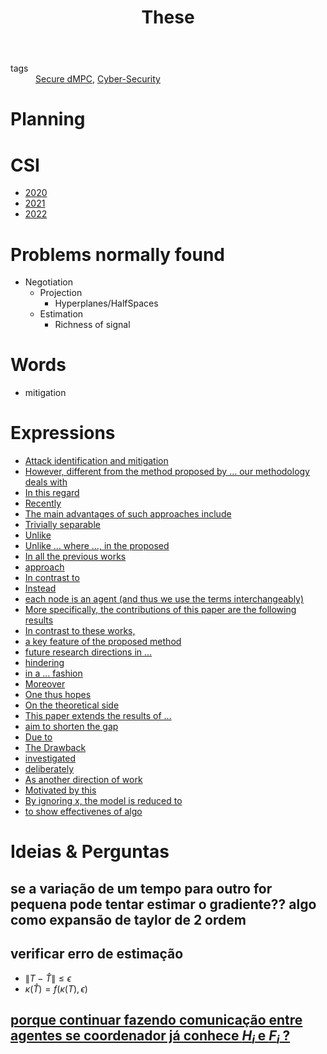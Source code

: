 #+TITLE: These
#+OPTIONS: toc:nil

- tags :: [[file:20200406135143-secure_dmpc.org][Secure dMPC]], [[file:20200427105830-cybersecurity.org][Cyber-Security]]

* Planning
#+BEGIN_SRC plantuml :file img/ganttThese.png :exports results
printscale monthly
<style>
ganttDiagram {
    task {
        BackGroundColor Lavender
        LineColor LightBlue
    }
    milestone {
    }
}
</style>
Project starts the 2019-11-01
today is 30 days after start and is colored in #AAF
-- CSI --
[CSI 2020] happens at 2020-06-03
[CSI 2021] happens at 2021-05-03

[CSI 2020] is colored in blue
[CSI 2021] is colored in blue

-- Formations --
[MSER] as [F1] happens at 2020-03-02
[DSC] as [F2] happens at 2020-06-22
[Ethics] as [F3] happens at 2020-07-17
[Data Driven Model Learning] as [F4] happens at 2021-04-06
[F1] is colored in lightgreen
[F2] is colored in lightgreen
[F3] is colored in lightgreen
[F4] is colored in lightblue

-- Teaching --
[ Auto 20/21 ] as [V1] starts 2020-09-16 and ends 2020-10-16
[ µGrid 20/21] as [V2] starts 2021-03-16 and ends 2021-4-06

[ MPC 20/21] as [V3] starts 2021-07-16 and ends 2021-7-16
[ Auto 21/22] as [V4] starts 2021-09-16 and ends 2021-10-16

[V1] is colored in LightGreen/LightBlue
[V2] is 80% completed
[V3] is 0% completed
[V4] is 0% completed

[V2] is colored in LightGreen/LightBlue
[V3] is colored in LightGreen/LightBlue
[V4] is colored in LightGreen/LightBlue

[V2] displays on same row as [V1]
[V3] displays on same row as [V2]
[V4] displays on same row as [V3]

-- Research --
[ Bibliography ] as [B1] starts at 2019-11-01 and ends 2022-08-31

[B1] is 40% completed
[B1] links to [[https://gitlab.com/Accacio/docsthese/raw/master/bibliography.bib]]

[First running example] as [Ex1] happens at 2019-12-01
[N-agents | Eq. Constraints] as [Ex2] happens at 2020-10-01
[Ex2] displays on same row as [Ex1]

[N-agents | Ineq. Constraints] as [Ex3] happens at 2021-05-01
[Ex3] displays on same row as [Ex2]

[Projections onto halfspaces and hyperplanes] starts at 2021-01-15 and ends at 2021-02-16
[Identification of steps and common problems to solve ] as [D1] starts at 2020-02-01 and lasts 30 days
[Isolation (S1)] as [I1] starts after [D1]'s end and lasts 15 days
[Recovery (S1)] as [R1] starts after [I1]'s end and lasts 15 days


[Detection (S2)] as [D2] starts at 2020-07-07 and lasts 40 days
[Isolation (S2)] as [I2] starts after [D2]'s end and lasts 30 days
[Recovery (S2)] as [R2] starts after [I2]'s end and lasts 25 days

[Propagation of Est. Error ] as [D3] starts 32 weeks after [D2]'s end with white bold link and lasts 30 days
[Isolation (S3)] as [I3] starts after [D3]'s end and lasts 30 days
[Recovery (S3)] as [R3] starts after [I3]'s end and lasts 25 days


[D3] is 0% completed
[I3] is 0% completed
[R3] is 0% completed

[Detection (S4)] as [D4] starts 18 weeks after [D3]'s end with white bold link and lasts 30 days
[Isolation (S4)] as [I4] starts after [D4]'s end and lasts 30 days
[Recovery (S4)] as [R4] starts after [I4]'s end and lasts 25 days

[D4] is 0% completed
[I4] is 0% completed
[R4] is 0% completed

[Detection (S5)] as [D5] starts 18 weeks after [D4]'s end with white bold link and lasts 30 days
[Isolation (S5)] as [I5] starts after [D5]'s end and lasts 30 days
[Recovery (S5)] as [R5] starts after [I5]'s end and lasts 25 days

[D5] is colored in Lavender/LightBlue
[I5] is colored in Lavender/LightBlue
[R5] is colored in Lavender/LightBlue

[D5] is 0% completed
[I5] is 0% completed
[R5] is 0% completed

[D1] displays on same row as [D2]
[I1] displays on same row as [I2]
[R1] displays on same row as [R2]

[D3] displays on same row as [D2]
[I3] displays on same row as [I2]
[R3] displays on same row as [R2]

[D4] displays on same row as [D2]
[I4] displays on same row as [I2]
[R4] displays on same row as [R2]

[D5] displays on same row as [D2]
[I5] displays on same row as [I2]
[R5] displays on same row as [R2]

[Documentation (code + text)] as [Doc1] starts at 2020-01-01 and ends 2022-08-01
[Doc1] is 40% completed

-- Writing --
[CDC 2020] happens at 2020-03-17
[CDC 2020 (writing)] as [A1] starts at 2020-02-15 and lasts 30 days

[ECC 2021] happens at 2020-11-25
[ECC 2021 (writing)] as [A2] starts at 2020-10-25 and lasts 30 days

[Systol 2021] happens at 2021-04-19
[Systol 2021 (writing)] as [A3] starts at 2021-03-18 and lasts 30 days


[Article 2] as [A4] happens at 4 weeks after [R3]'s end
[Article 3] as [A5] happens at 4 weeks after [R4]'s end
[Article 4] as [A6] happens at 4 weeks after [R5]'s end
[A4] is colored in lightblue
[A5] is colored in lightblue
[A6] is colored in lightblue

[A5] displays on same row as [A4]
[A6] displays on same row as [A5]

[A3] is 10% completed
/'
 ' colors
 '/
[CDC 2020] is colored in red
[ECC 2021] is colored in red
[Systol 2021] is colored in lightblue

[A2] displays on same row as [A1]
[A3] displays on same row as [A2]
[ECC 2021] displays on same row as [CDC 2020]
[Systol 2021] displays on same row as [ECC 2021]

[Thesis writing] as [W1] starts at 2022-02-25 and lasts 180 days
[Presentation] as [W2] starts at 2022-08-30 and lasts 90 days
[W1] is 0% completed
[W2] is 0% completed
#+END_SRC

#+RESULTS:
[[file:img/ganttThese.png]]


* CSI
#+begin_src bash :results drawer :exports results
for i in {2020..2022}; do
    echo - [[file:~/docsThese/docs/org/slideCSI-$i.org][$i]]
done
#+end_src

#+RESULTS:
:results:
- [[file:~/docsThese/docs/org/slideCSI-2020.org][2020]]
- [[file:~/docsThese/docs/org/slideCSI-2021.org][2021]]
- [[file:~/docsThese/docs/org/slideCSI-2022.org][2022]]
:end:

* Problems normally found
- Negotiation
  + Projection
    - Hyperplanes/HalfSpaces
  + Estimation
    - Richness of signal
* Words
- mitigation
* Expressions
#+begin_src bash :results drawer :exports results
awk '/*** Expressions/,/*** References/{print   "- [[file:"FILENAME"::*Expressions]["$0"]]"}' *[0-9][0-9][0-9][0-9].org | sed "s,\[- ,\[,"| grep -v "*** Expressions\|References" | sort
#+end_src

#+RESULTS:
:results:
- [[file:AnandutaEtAl2020.org::*Expressions][Attack identification and mitigation]]
- [[file:AnandutaEtAl2020.org::*Expressions][However, different from the method proposed by ... our methodology deals with]]
- [[file:AnandutaEtAl2020.org::*Expressions][In this regard]]
- [[file:AnandutaEtAl2020.org::*Expressions][Recently]]
- [[file:AnandutaEtAl2020.org::*Expressions][The main advantages of such approaches include]]
- [[file:AnandutaEtAl2020.org::*Expressions][Trivially separable]]
- [[file:ArabloueiEtAl2014.org::*Expressions][Unlike]]
- [[file:BansalMukhija2020.org::*Expressions][Unlike ... where ..., in the proposed]]
- [[file:BourdaisEtAl2012.org::*Expressions][In all the previous works]]
- [[file:BraunEtAl2020.org::*Expressions][approach]]
- [[file:BraunEtAl2020.org::*Expressions][In contrast to]]
- [[file:BraunEtAl2020.org::*Expressions][Instead]]
- [[file:GrimsmanEtAl2019.org::*Expressions][each node is an agent (and thus we use the terms interchangeably)]]
- [[file:GrimsmanEtAl2019.org::*Expressions][More specifically, the contributions of this paper are the following results]]
- [[file:KatewaEtAl2021.org::*Expressions][In contrast to these works,]]
- [[file:KolarijaniEtAl2020.org::*Expressions][a key feature of the proposed method]]
- [[file:KolarijaniEtAl2020.org::*Expressions][future research directions in ...]]
- [[file:KolarijaniEtAl2020.org::*Expressions][hindering]]
- [[file:KolarijaniEtAl2020.org::*Expressions][in a ... fashion]]
- [[file:KolarijaniEtAl2020.org::*Expressions][Moreover]]
- [[file:KolarijaniEtAl2020.org::*Expressions][One thus hopes]]
- [[file:KolarijaniEtAl2020.org::*Expressions][On the theoretical side]]
- [[file:KolarijaniEtAl2020.org::*Expressions][This paper extends the results of ...]]
- [[file:LiuEtAl2016.org::*Expressions][aim to shorten the gap]]
- [[file:LiuEtAl2016.org::*Expressions][Due to]]
- [[file:LiuEtAl2016.org::*Expressions][The Drawback]]
- [[file:LiuEtAl2019.org::*Expressions][investigated]]
- [[file:LuYang2020.org::*Expressions][deliberately]]
- [[file:MukherjeeZelazo2019.org::*Expressions][As another direction of work]]
- [[file:WuEtAl2018.org::*Expressions][Motivated by this]]
- [[file:YangEtAl2019.org::*Expressions][By ignoring x, the model is reduced to]]
- [[file:YangEtAl2019.org::*Expressions][to show effectivenes of algo]]
:end:

* Ideias & Perguntas
** se a variação de um tempo para outro for pequena pode tentar estimar o gradiente?? algo como expansão de taylor de 2 ordem
** verificar erro de estimação
- $\|T-\hat T\|\leq\epsilon$
- $\kappa(\hat T)=f(\kappa(T),\epsilon)$
** [[file:daily/2021-03-30.org::*porque continuar fazendo comunicação entre agentes se coordenador já conhece $H_i$ e $F_i$ ?][porque continuar fazendo comunicação entre agentes se coordenador já conhece $H_i$ e $F_i$ ?]]
